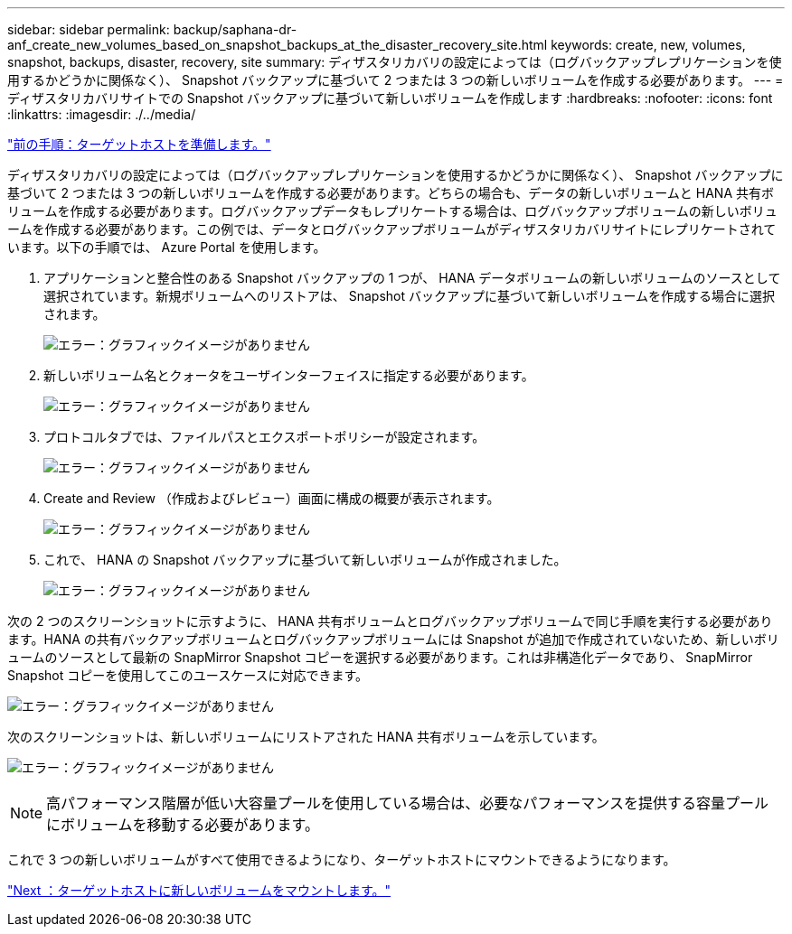 ---
sidebar: sidebar 
permalink: backup/saphana-dr-anf_create_new_volumes_based_on_snapshot_backups_at_the_disaster_recovery_site.html 
keywords: create, new, volumes, snapshot, backups, disaster, recovery, site 
summary: ディザスタリカバリの設定によっては（ログバックアップレプリケーションを使用するかどうかに関係なく）、 Snapshot バックアップに基づいて 2 つまたは 3 つの新しいボリュームを作成する必要があります。 
---
= ディザスタリカバリサイトでの Snapshot バックアップに基づいて新しいボリュームを作成します
:hardbreaks:
:nofooter: 
:icons: font
:linkattrs: 
:imagesdir: ./../media/


link:saphana-dr-anf_prepare_the_target_host.html["前の手順：ターゲットホストを準備します。"]

ディザスタリカバリの設定によっては（ログバックアップレプリケーションを使用するかどうかに関係なく）、 Snapshot バックアップに基づいて 2 つまたは 3 つの新しいボリュームを作成する必要があります。どちらの場合も、データの新しいボリュームと HANA 共有ボリュームを作成する必要があります。ログバックアップデータもレプリケートする場合は、ログバックアップボリュームの新しいボリュームを作成する必要があります。この例では、データとログバックアップボリュームがディザスタリカバリサイトにレプリケートされています。以下の手順では、 Azure Portal を使用します。

. アプリケーションと整合性のある Snapshot バックアップの 1 つが、 HANA データボリュームの新しいボリュームのソースとして選択されています。新規ボリュームへのリストアは、 Snapshot バックアップに基づいて新しいボリュームを作成する場合に選択されます。
+
image:saphana-dr-anf_image19.png["エラー：グラフィックイメージがありません"]

. 新しいボリューム名とクォータをユーザインターフェイスに指定する必要があります。
+
image:saphana-dr-anf_image20.png["エラー：グラフィックイメージがありません"]

. プロトコルタブでは、ファイルパスとエクスポートポリシーが設定されます。
+
image:saphana-dr-anf_image21.png["エラー：グラフィックイメージがありません"]

. Create and Review （作成およびレビュー）画面に構成の概要が表示されます。
+
image:saphana-dr-anf_image22.png["エラー：グラフィックイメージがありません"]

. これで、 HANA の Snapshot バックアップに基づいて新しいボリュームが作成されました。
+
image:saphana-dr-anf_image23.png["エラー：グラフィックイメージがありません"]



次の 2 つのスクリーンショットに示すように、 HANA 共有ボリュームとログバックアップボリュームで同じ手順を実行する必要があります。HANA の共有バックアップボリュームとログバックアップボリュームには Snapshot が追加で作成されていないため、新しいボリュームのソースとして最新の SnapMirror Snapshot コピーを選択する必要があります。これは非構造化データであり、 SnapMirror Snapshot コピーを使用してこのユースケースに対応できます。

image:saphana-dr-anf_image24.png["エラー：グラフィックイメージがありません"]

次のスクリーンショットは、新しいボリュームにリストアされた HANA 共有ボリュームを示しています。

image:saphana-dr-anf_image25.png["エラー：グラフィックイメージがありません"]


NOTE: 高パフォーマンス階層が低い大容量プールを使用している場合は、必要なパフォーマンスを提供する容量プールにボリュームを移動する必要があります。

これで 3 つの新しいボリュームがすべて使用できるようになり、ターゲットホストにマウントできるようになります。

link:saphana-dr-anf_mount_the_new_volumes_at_the_target_host.html["Next ：ターゲットホストに新しいボリュームをマウントします。"]
